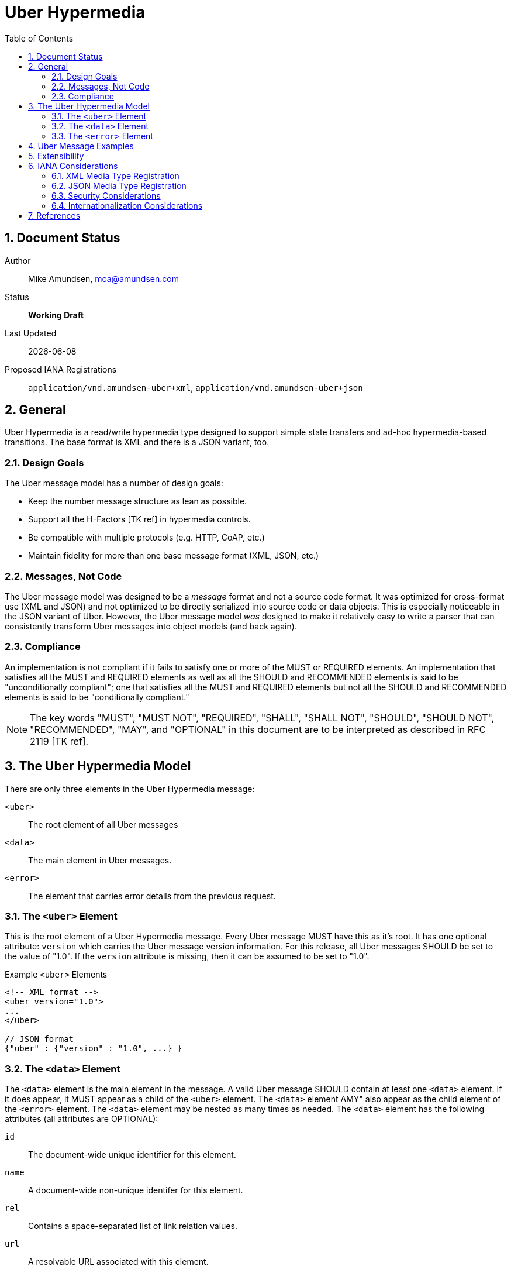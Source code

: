 Uber Hypermedia
===============
:toc:
:numbered:

== Document Status
Author::
  Mike Amundsen, mca@amundsen.com
Status::
  *[white red-background]#Working Draft#*
  
////
  *[white blue-background]#Submitted to IANA#*
  *[white green-background]#Approved by IANA#*
////
  
Last Updated::
  {docdate}
Proposed IANA Registrations::
  +application/vnd.amundsen-uber+xml+, +application/vnd.amundsen-uber+json+
  
== General
Uber Hypermedia is a read/write hypermedia type designed to support simple state transfers and ad-hoc hypermedia-based transitions. The base format is XML and there is a JSON variant, too.


=== Design Goals
The Uber message model has a number of design goals:

 * Keep the number message structure as lean as possible.
 * Support all the H-Factors +++[TK ref]+++ in hypermedia controls.
 * Be compatible with multiple protocols (e.g. HTTP, CoAP, etc.)
 * Maintain fidelity for more than one base message format (XML, JSON, etc.)

=== Messages, Not Code
The Uber message model was designed to be a 'message' format and not a source code format. It was optimized for cross-format use (XML and JSON) and not optimized to be directly serialized into source code or data objects. This is especially noticeable in the JSON variant of Uber. However, the Uber message model 'was' designed to make it relatively easy to write a parser that can consistently transform Uber messages into object models (and back again). 

=== Compliance
An implementation is not compliant if it fails to satisfy one or more of the MUST or REQUIRED elements. An implementation that satisfies all the MUST and REQUIRED elements as well as all the SHOULD and RECOMMENDED elements is said to be "unconditionally compliant"; one that satisfies all the MUST and REQUIRED elements but not all the SHOULD and RECOMMENDED elements is said to be "conditionally compliant."

[NOTE]
====
The key words "MUST", "MUST NOT", "REQUIRED", "SHALL", "SHALL NOT", "SHOULD", "SHOULD NOT", "RECOMMENDED", "MAY", and "OPTIONAL" in this document are to be interpreted as described in RFC 2119 +++[TK ref]+++.
====

== The Uber Hypermedia Model
There are only three elements in the Uber Hypermedia message:

+<uber>+::
  The root element of all Uber messages
+<data>+::
  The main element in Uber messages. 
+<error>+::
  The element that carries error details from the previous request.
  
=== The +<uber>+ Element
This is the root element of a Uber Hypermedia message. Every Uber message MUST have this as it's root. It has one optional attribute: +version+ which carries the Uber message version information. For this release, all Uber messages SHOULD be set to the value of "1.0". If the +version+ attribute is missing, then it can be assumed to be set to "1.0".

.Example +<uber>+ Elements
----
<!-- XML format -->
<uber version="1.0">
...
</uber>

// JSON format
{"uber" : {"version" : "1.0", ...} }
----  

=== The +<data>+ Element
The +<data>+ element is the main element in the message. A valid Uber message SHOULD contain at least one +<data>+ element. If it does appear, it MUST appear as a child of the +<uber>+ element. The +<data>+ element AMY" also appear as the child element of the +<error>+ element. The +<data>+ element may be nested as many times as needed. The +<data>+ element has the following attributes (all attributes are OPTIONAL):

+id+::
  The document-wide unique identifier for this element.
+name+::
  A document-wide non-unique identifer for this element.
+rel+::
  Contains a space-separated list of link relation values.
+url+::
  A resolvable URL associated with this element.
+action+::
  The network request verb associated with this element. The list of valid values for this element are:

  * +read+ : A safe, idempotent request (e.g. +HTTP.GET+)
  * +append+ : An unsafe, non-idempotent request to add a new item (e.g. +HTTP.POST+)
  * +diff+ : An unsafe, non-idemponent request to modify parts of an existing item (e.g. +HTTP.PATCH+)
  * +update+ : An unsafe, idemponent request to modify a complete existing item (e.g. +HTTP.PUT+)
  * +remove+ : An unsafe, idempontent request to delete an existing item (e.g. +HTTP.DELETE+)

When the +<data>+ element has a +url+ attribute but no +action+ attribute, it SHOULD be assumed the +action+ attribute is set to +read+.
  
+transclude+::
  Indicates whether the content that is returned from the URL should be embedded within the currently loaded document (+transclude="true"+) or treated as a 'navigation' to a new document (+transclude="false"+).
+model+::
  Contains a RFC6570-compliant +++[TK ref]+++ string to be used to construct URL query strings or request bodies depending on the value in the +action+ attribute. If the +action+ attribute is set to +read+ or +remove+ then the +model+ is applied to the query string. If the +action+ value is set to +append+, +diff+, or +update+ then the +model+ is applied to the request body. +++TK add encoding details]+++
+send-format+::
  Contains the media type identifier of the format to use when sending request bodies. If this attribute is missing the setting should be assumed to be +application/x-www-urlencoded+ +++[TK ref]+++. 
+receive-format+::
  Contains the media type identifier of the format to expect when recieving request bodies. If this attribute is missing, the setting should be assumed to be +application/vnf.uber-amundsen+xnl+.
+value+::
  In the XML variant of Uber Hypermedia, inner text of the +<data>+ element contains the value associated with that element. In the JSON variant there is a +value+ attribute that contains the associated value.

.Example +<data>+ Elements
----
<!-- XML format -->
<uber version="1.0">
  <data id="root">
    <data rel="self" url="http://example.org/" />
    <data name="list" rel="collection" url="http://example.org/list/">
      <data name="search" rel="search" url="http://example.org/search" model="{&title}" />
      <data name="todo" rel="item" url="http://example.org/list/1">
        <data name="title">Clean House</data>
        <data name="dueDate">2014-05-01</data>
      </data>
      <data name="todo" rel="item" url="http://example.org/list/2">
        <data name="title">Paint the fence</data>
        <data name="dueDate">2014-06-01</data>
      </data>
    </data>
  </data>
</uber>

// JSON format
{
  "uber" : 
  {
    "version" : "1.0", 
    "data" :
    [
      {
        "id" : "root", 
        "data" :
        [
          {"rel" : "self", "url" : "http://example.org/"},
          {"name" : "list", "rel" : "collection", "url" : "http://example.org/list/"},
          "data" :
          [
            {
              "name" : "search, 
              "rel" : "search",
              "url" : "http://example.org/search",
              "model" : "{&title}"
            },
            {
              "name" : "todo",
              "rel" : "item",
              "url" : "http://example.org/list/1",
              "data" : 
              [
                {"name" : "title", "value" : "Clean house"},
                {"name" : "dueDate", "value" : "2014-05-01"}
              ]
            },
            {
              "name" : "todo",
              "rel" : "item",
              "url" : "http://example.org/list/2",
              "data" : 
              [
                {"name" : "title", "value" : "Paint the fence"},
                {"name" : "dueDate", "value" : "2014-06-01"}
              ]
            }
          ]  
        ]
      }    
    ]
  }
}
----

=== The +<error>+ Element
The +<error>+ element contains any error information returned by the server regarding the previous request. The +<error>+ element has no attributes. This is an OPTIONAL element. When present, it SHOULD contain one or more +<data>+ child elements. It is the +<data>+ child elements that contains error details.

.Example +<error>+ Elements
----
<!-- XML format -->
<uber version="1.0">
  <error>
    <data name="internal-error">q1w2e3</data>
    <data name="debug-data" url="http://example.org/debug/1" />
  </error>
</uber>

// JSON format
{
  "uber" :
  {
    "version" : "1.0",
    "error" : 
    {
      "data" : 
      [
        {"name" : "internal-error", "value" : "q1w2e3"},
        {"name" : "debug-data", "url" : "http://example.org/debug/1"}
      ]
    }
  }
}
----

== Uber Message Examples
Uber messages may appear in XML or JSON formats. Below are examples of each.

.XML Example
----
<uber version="1.0">
  <data rel="self" url="http://example.org/" />
  <data rel="profile" url="http://example.org/profiles/people-and-places/" />
    
  <data id="people" rel="collection" url="http://example.org/people/">
    <data name="create" 
      rel="http://example.org/rels/create" 
      url="http://example.org/people/" 
      model="g={givenName}&f={familyName}&e={email}&a={avatarUrl}"
      action="append" />
    <data name="search" 
      rel="search" 
      url="http://example.org/search" 
      model="?g={givenName}&f={familyName}&e={email}" />
      
    <data name="person" rel="item" url="http://example.org/people/1">
      <data name="givenName">Mildred</data>
      <data name="familyName">Amundsen</data>
      <data name="email">mildred@example.org</data>
      <data name="avatarUrl" transclude="true">http://example.org/avatars/1</data>
    </data>
    <data name="person" rel="item" url="http://example.org/people/2">
      <data name="givenName">Mildred</data>
      <data name="familyName">Amundsen</data>
      <data name="email">mildred@example.org</data>
      <data name="avatarUrl" transclude="true">http://example.org/avatars/2</data>
    </data>
  </data>
  
  <data id="places" rel="collection" url="http://example.org/places/">
    <data name="search" rel="search" 
      url="http://example.org/search" 
      model="?r={addressRegion}&l={addressLocality}&p={postalCode}" />
      
    <data name="place" url="http://example.org/places/1">
      <data name="name">Home</data>
      <data name="address">
        <data name="streetAddress">123 Main</data>
        <data name="addressLocality">Byteville</data>
        <data name="addressRegion">MD</data>
        <data name="postalCode">12345</data>
      </data>
    </data>
    <data name="place" url="http://example.org/places/2">
      <data name="name">Work</data>
      <data name="address">
        <data name="streetAddress">456 Grand Ave.</data>
        <data name="addressLocality">Byteville</data>
        <data name="addressRegion">MD</data>
        <data name="postalCode">12345</data>
      </data>
    </data>
  </data>
  
</uber>
----

.Uber JSON Example
----
{ 
  "uber" :
  {
    "version" : " 1.0",
    "data" :
    [
      {"rel" : "self", "url" : "http://example.org/"},
      {"rel" : "profile", "url" : "http://example.org/profiles/people-and-places"},
      "data" : 
      [
        {"id" : "people", "rel" : "collection", "url" : "http://example.org/people/"},
        "data" : 
        [
          {
            "name" : "create", 
            "rel" : "http://example.org/rels/create", 
            "url" : "http://example.org/people/",
            "model" : "g={givenName}&f={familyName}&e={email}",
            "action" : "append"
          },
          {
            "name" : "search",
            "rel" : "search",
            "url" : "http://example.org/people/search",
            "model" : "?g={givenName}&f={familyName}&e={email}"
          },
          {
            "name" : "person",
            "rel" : "item",
            "url" : "http://example.org/people/1",
            "data" :
            [
              {"name" : "givenName", "value" : "Mike"},
              {"name" : "familyName", "value" : "Amundsen"},
              {"name" : "email", "value" : "mike@example.org"},
              {"name" : "avatarUrl", "transclude" : "true", "value" : "http://example.org/avatars/1"}
            ]
          },
          {
            "name" : "person",
            "rel" : "item",
            "url" : "http://example.org/people/2",
            "data" :
            [
              {"name" : "givenName", "value" : "Mildred"},
              {"name" : "familyName", "value" : "Amundsen"},
              {"name" : "email", "value" : "mildred@example.org"},
              {"name" : "avatarUrl", "transclude" : "true", "value" : "http://example.org/avatars/2"}
            ]
          }
        ],
        {"id" : "places", "rel" : "collection", "url" : "http://example.org/places/"},
        "data" :
        [
          {
            "name" : "search",
            "rel" : "search",
            "url" : "http://example.org/places/search",
            "model" : "?r={addressRegion}&l={addressLocality}&p={postalCode}"
          },
          {
            "name" : "place",
            "rel" : "item",
            "url" : "http://example.org/places/a",
            "data" : 
            [
              {"name" : "name", "value" : "Home"},
              "data" :
              [
                {"name" : "streetAddress", "value" : "123 Main Street"},
                {"name" : "addressLocalitly", "value" : "Byteville"},
                {"name" : "addressRegion", "value" : "MD"},
                {"name" : "postalCode", "value" : "12345"}
              ]
            ]
          },
          {
            "name" : "place",
            "rel" : "item",
            "url" : "http://example.org/places/b",
            "data" : 
            [
              {"name" : "name", "value" : "Work"},
              "data" : 
              [
                {"name" : "streetAddress", "value" : "1456 Grand Ave."},
                {"name" : "addressLocalitly", "value" : "Byteville"},
                {"name" : "addressRegion", "value" : "MD"},
                {"name" : "postalCode", "value" : "12345"}
              ]
            ]
          }
        ]
      ]
    ]
  }
}
----

== Extensibility
This document describes the Uber Hypermedia markup vocabulary. Markup from other vocabularies ("foreign markup") can be used in an Uber Hypermedia document. Any extensions to the Uber Hypermedia vocabulary MUST not redefine any objects (or their properties), arrays, properties, link relations, or data types defined in this document. Clients that do not recognize extensions to the Uber Hypermedia vocabulary SHOULD ignore them.

The details of designing and implementing Uber Hypermedia extensions is beyond the scope of this document.

[NOTE]
====
It is possible that future forward-compatible modifications to this specification will include new objects, arrays, properties, link-relations, and data types. Extension designers should take care to prevent future modifications from breaking or redefining those extensions.
====

== IANA Considerations
+++[TK text goes here]+++

=== XML Media Type Registration
+++[TK text goes here]+++

=== JSON Media Type Registration
+++[TK text goes here]+++

=== Security Considerations
+++[TK text goes here]+++

=== Internationalization Considerations
+++[TK text goes here]+++

== References 
+++[TK text goes here]+++

